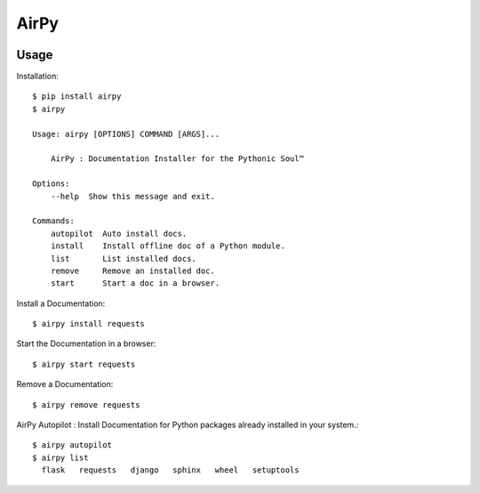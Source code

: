 AirPy
=====

.. image:: https://travis-ci.org/kevinaloys/airpy.svg
    :target: https://travis-ci.org/kevinaloys/airpy

Usage
-----

Installation::

    $ pip install airpy
    $ airpy
    
    Usage: airpy [OPTIONS] COMMAND [ARGS]...

        AirPy : Documentation Installer for the Pythonic Soul™

    Options:
        --help  Show this message and exit.

    Commands:
        autopilot  Auto install docs.
        install    Install offline doc of a Python module.
        list       List installed docs.
        remove     Remove an installed doc.
        start      Start a doc in a browser.


Install a Documentation::

    $ airpy install requests

Start the Documentation in a browser::
    
    $ airpy start requests

Remove a Documentation::

    $ airpy remove requests

AirPy Autopilot : Install Documentation for Python packages already installed in your system.::

    $ airpy autopilot
    $ airpy list
      flask   requests   django   sphinx   wheel   setuptools

